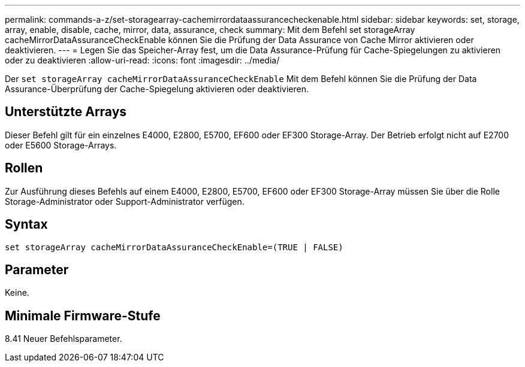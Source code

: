 ---
permalink: commands-a-z/set-storagearray-cachemirrordataassurancecheckenable.html 
sidebar: sidebar 
keywords: set, storage, array, enable, disable, cache, mirror, data, assurance, check 
summary: Mit dem Befehl set storageArray cacheMirrorDataAssuranceCheckEnable können Sie die Prüfung der Data Assurance von Cache Mirror aktivieren oder deaktivieren. 
---
= Legen Sie das Speicher-Array fest, um die Data Assurance-Prüfung für Cache-Spiegelungen zu aktivieren oder zu deaktivieren
:allow-uri-read: 
:icons: font
:imagesdir: ../media/


[role="lead"]
Der `set storageArray cacheMirrorDataAssuranceCheckEnable` Mit dem Befehl können Sie die Prüfung der Data Assurance-Überprüfung der Cache-Spiegelung aktivieren oder deaktivieren.



== Unterstützte Arrays

Dieser Befehl gilt für ein einzelnes E4000, E2800, E5700, EF600 oder EF300 Storage-Array. Der Betrieb erfolgt nicht auf E2700 oder E5600 Storage-Arrays.



== Rollen

Zur Ausführung dieses Befehls auf einem E4000, E2800, E5700, EF600 oder EF300 Storage-Array müssen Sie über die Rolle Storage-Administrator oder Support-Administrator verfügen.



== Syntax

[source, cli]
----
set storageArray cacheMirrorDataAssuranceCheckEnable=(TRUE | FALSE)
----


== Parameter

Keine.



== Minimale Firmware-Stufe

8.41 Neuer Befehlsparameter.
